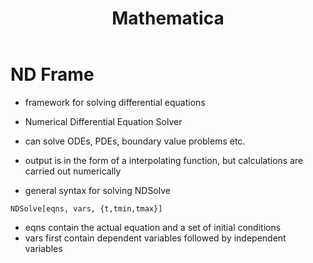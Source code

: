 #+TITLE: Mathematica

* ND Frame
- framework for solving differential equations
- Numerical Differential Equation Solver
- can solve ODEs, PDEs, boundary value problems etc.
- output is in the form of a interpolating function, but calculations are carried out numerically

- general syntax for solving NDSolve 
#+BEGIN_SRC wolfram
NDSolve[eqns, vars, {t,tmin,tmax}]
#+END_SRC

- eqns contain the actual equation and a set of initial conditions
- vars first contain dependent variables followed by independent variables
